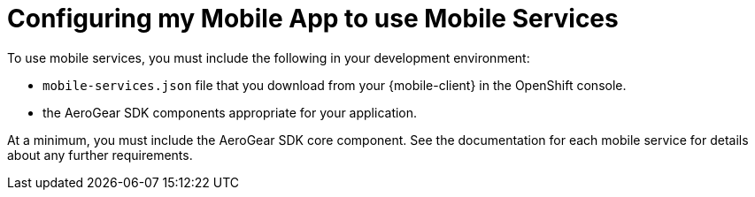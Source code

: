 = Configuring my Mobile App to use Mobile Services

To use mobile services, you must include the following in your development environment:

* `mobile-services.json` file that you download from your {mobile-client} in the OpenShift console.
* the AeroGear SDK components appropriate for your application.

At a minimum, you must include the AeroGear SDK core component. See the documentation for each mobile service for details about any further requirements. 